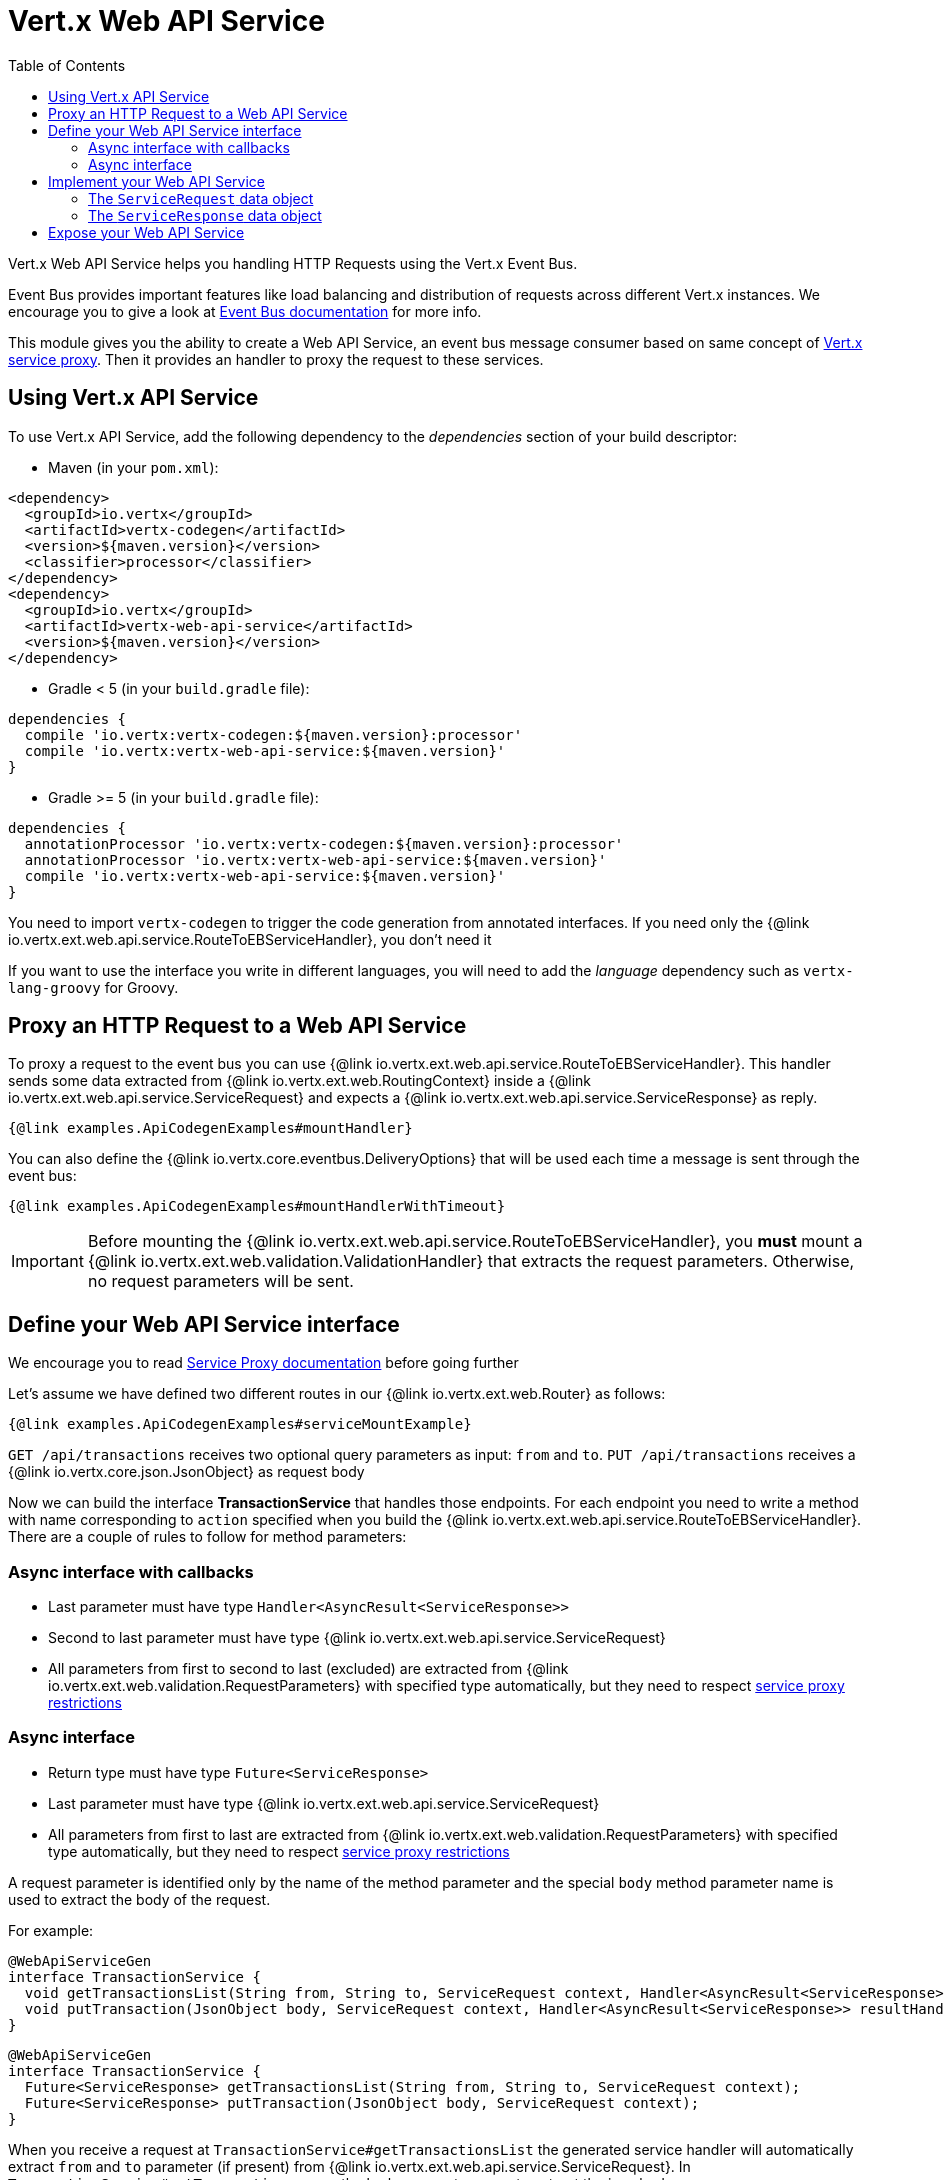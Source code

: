 = Vert.x Web API Service
:toc: left

Vert.x Web API Service helps you handling HTTP Requests using the Vert.x Event Bus.

Event Bus provides important features like load balancing and distribution of requests across different Vert.x instances.
We encourage you to give a look at https://vertx.io/docs/vertx-core/java/#event_bus[Event Bus documentation] for more info.

This module gives you the ability to create a Web API Service, an event bus message consumer based on same concept of https://vertx.io/docs/vertx-service-proxy/java/[Vert.x service proxy].
Then it provides an handler to proxy the request to these services.

== Using Vert.x API Service

To use Vert.x API Service, add the following dependency to the _dependencies_ section of your build descriptor:

* Maven (in your `pom.xml`):

[source,xml,subs="+attributes"]
----
<dependency>
  <groupId>io.vertx</groupId>
  <artifactId>vertx-codegen</artifactId>
  <version>${maven.version}</version>
  <classifier>processor</classifier>
</dependency>
<dependency>
  <groupId>io.vertx</groupId>
  <artifactId>vertx-web-api-service</artifactId>
  <version>${maven.version}</version>
</dependency>
----

* Gradle < 5 (in your `build.gradle` file):

[source,groovy,subs="+attributes"]
----
dependencies {
  compile 'io.vertx:vertx-codegen:${maven.version}:processor'
  compile 'io.vertx:vertx-web-api-service:${maven.version}'
}
----

* Gradle >= 5 (in your `build.gradle` file):

[source,groovy,subs="+attributes"]
----
dependencies {
  annotationProcessor 'io.vertx:vertx-codegen:${maven.version}:processor'
  annotationProcessor 'io.vertx:vertx-web-api-service:${maven.version}'
  compile 'io.vertx:vertx-web-api-service:${maven.version}'
}
----

You need to import `vertx-codegen` to trigger the code generation from annotated interfaces.
If you need only the {@link io.vertx.ext.web.api.service.RouteToEBServiceHandler}, you don't need it

If you want to use the interface you write in different languages, you will need to add the _language_ dependency such as
`vertx-lang-groovy` for Groovy.

== Proxy an HTTP Request to a Web API Service

To proxy a request to the event bus you can use {@link io.vertx.ext.web.api.service.RouteToEBServiceHandler}.
This handler sends some data extracted from {@link io.vertx.ext.web.RoutingContext} inside a {@link io.vertx.ext.web.api.service.ServiceRequest} and expects a
{@link io.vertx.ext.web.api.service.ServiceResponse} as reply.

[source,$lang]
----
{@link examples.ApiCodegenExamples#mountHandler}
----

You can also define the {@link io.vertx.core.eventbus.DeliveryOptions} that will be used each time a message is sent through the event bus:

[source,$lang]
----
{@link examples.ApiCodegenExamples#mountHandlerWithTimeout}
----

IMPORTANT: Before mounting the {@link io.vertx.ext.web.api.service.RouteToEBServiceHandler}, you *must* mount a
{@link io.vertx.ext.web.validation.ValidationHandler} that extracts the request parameters. Otherwise, no request parameters will be sent.

== Define your Web API Service interface

We encourage you to read https://vertx.io/docs/vertx-service-proxy/java/[Service Proxy documentation] before going further

Let's assume we have defined two different routes in our {@link io.vertx.ext.web.Router} as follows:

[source,$lang]
----
{@link examples.ApiCodegenExamples#serviceMountExample}
----

`GET /api/transactions` receives two optional query parameters as input: `from` and `to`. `PUT /api/transactions` receives a {@link io.vertx.core.json.JsonObject} as request body

Now we can build the interface *TransactionService* that handles those endpoints.
For each endpoint you need to write a method with name corresponding to `action` specified when you build the {@link io.vertx.ext.web.api.service.RouteToEBServiceHandler}.
There are a couple of rules to follow for method parameters:

=== Async interface with callbacks

* Last parameter must have type `Handler<AsyncResult<ServiceResponse>>`
* Second to last parameter must have type {@link io.vertx.ext.web.api.service.ServiceRequest}
* All parameters from first to second to last (excluded) are extracted from {@link io.vertx.ext.web.validation.RequestParameters} with specified type automatically, but they need to respect https://vertx.io/docs/vertx-service-proxy/java/#_restrictions_for_service_interface[service proxy restrictions]

=== Async interface

* Return type must have type `Future<ServiceResponse>`
* Last parameter must have type {@link io.vertx.ext.web.api.service.ServiceRequest}
* All parameters from first to last are extracted from {@link io.vertx.ext.web.validation.RequestParameters} with specified type automatically, but they need to respect https://vertx.io/docs/vertx-service-proxy/java/#_restrictions_for_service_interface[service proxy restrictions]


A request parameter is identified only by the name of the method parameter and the special `body` method parameter name is used to extract the body of the request.

For example:

[source,java]
----
@WebApiServiceGen
interface TransactionService {
  void getTransactionsList(String from, String to, ServiceRequest context, Handler<AsyncResult<ServiceResponse>> resultHandler);
  void putTransaction(JsonObject body, ServiceRequest context, Handler<AsyncResult<ServiceResponse>> resultHandler);
}
----
[source,java]
----
@WebApiServiceGen
interface TransactionService {
  Future<ServiceResponse> getTransactionsList(String from, String to, ServiceRequest context);
  Future<ServiceResponse> putTransaction(JsonObject body, ServiceRequest context);
}
----

When you receive a request at `TransactionService#getTransactionsList` the generated service handler will automatically extract `from` and `to` parameter (if present) from {@link io.vertx.ext.web.api.service.ServiceRequest}.
In `TransactionService#putTransaction` we use the `body` parameter name to extract the json body.

The service handler is also capable to translate `JsonObject` to Vert.x data objects automatically, for example if you have a `Transaction` data object that matches the json schema above, you can rewrite the `putTransaction` signature as:

[source,java]
----
void putTransaction(Transaction body, ServiceRequest context, Handler<AsyncResult<ServiceResponse>> resultHandler);
----
[source,java]
----
Future<ServiceResponse> putTransaction(Transaction body, ServiceRequest context);
----

You can also use {@link io.vertx.ext.web.validation.RequestParameter} to extract parameters, like:

[source,java]
----
void putTransaction(RequestParameter body, ServiceRequest context, Handler<AsyncResult<ServiceResponse>> resultHandler);
----
[source,java]
----
Future<ServiceResponse> putTransaction(RequestParameter body, ServiceRequest context);
----

We encourage to extract with {@link io.vertx.ext.web.validation.RequestParameter} type the parameters that uses json schema allOf/anyOf/oneOf/not keywords because the extraction can produce undefined behaviours.

NOTE: When working with `DataObjects` by default `base64` strings are handled with the `base64url` alphabet, while OpenAPI does not mandate this alphabet so it assumes `basic`. To force a `DataObject` to use a specific alphabet this can be configured in the `@DataObject` annotation.

== Implement your Web API Service

Now you can implement your service. Remember that {@link io.vertx.ext.web.api.service.ServiceRequest} object contains headers and parameters maps.

To write the request you must call the `resultHandler` with an {@link io.vertx.ext.web.api.service.ServiceResponse}.
To create an instance of {@link io.vertx.ext.web.api.service.ServiceResponse} you can use some handy methods like {@link io.vertx.ext.web.api.service.ServiceResponse#completedWithJson(io.vertx.core.buffer.Buffer)} or {@link io.vertx.ext.web.api.service.ServiceResponse#completedWithPlainText(io.vertx.core.buffer.Buffer)}

For example the implementation of `TransactionService#getTransactionsList` looks like:

[source,$lang]
----
{@link examples.ApiCodegenExamples#implGetTransactionsListSuccess}
----

Or when it fails:

[source,$lang]
----
{@link examples.ApiCodegenExamples#implGetTransactionsListFailure}
----

=== The `ServiceRequest` data object

`ServiceRequest` it's a _serializable_ version of `RoutingContext`, but It doesn't contain all data of `RoutingContext`. It transports to your service:

* {@link io.vertx.ext.web.api.service.ServiceRequest#getHeaders()}: Headers of the request
* {@link io.vertx.ext.web.api.service.ServiceRequest#getParams()}: Contains `routingContext.get("parsedParameters")`
* {@link io.vertx.ext.web.api.service.ServiceRequest#getUser()}: Contains `routingContext.user().principal()`, null if no user is authenticated
* {@link io.vertx.ext.web.api.service.ServiceRequest#getExtra()}: Contains an extra configurable payload

You can configure a lambda that builds the extra payload with {@link io.vertx.ext.web.api.service.RouteToEBServiceHandler#extraPayloadMapper(java.util.function.Function)}

=== The `ServiceResponse` data object

`ServiceResponse` is composed by:

* Headers of the response
* Status code/Status message
* Body as a payload. If you don't set the payload/set as null no body will be sent

== Expose your Web API Service

Now you can register your service to event bus:

[source,$lang]
----
{@link examples.ApiCodegenExamples#serviceMount}
----

For more info on how to expose your service look at https://vertx.io/docs/vertx-service-proxy/java/#_exposing_your_service[Vert.x service proxy documentation]
